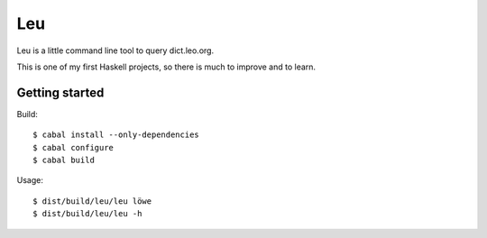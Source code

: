 ===
Leu
===

Leu is a little command line tool to query dict.leo.org.

This is one of my first Haskell projects, so there is much to improve and to
learn.


Getting started
===============

Build::

   $ cabal install --only-dependencies
   $ cabal configure
   $ cabal build

Usage::

   $ dist/build/leu/leu löwe
   $ dist/build/leu/leu -h
